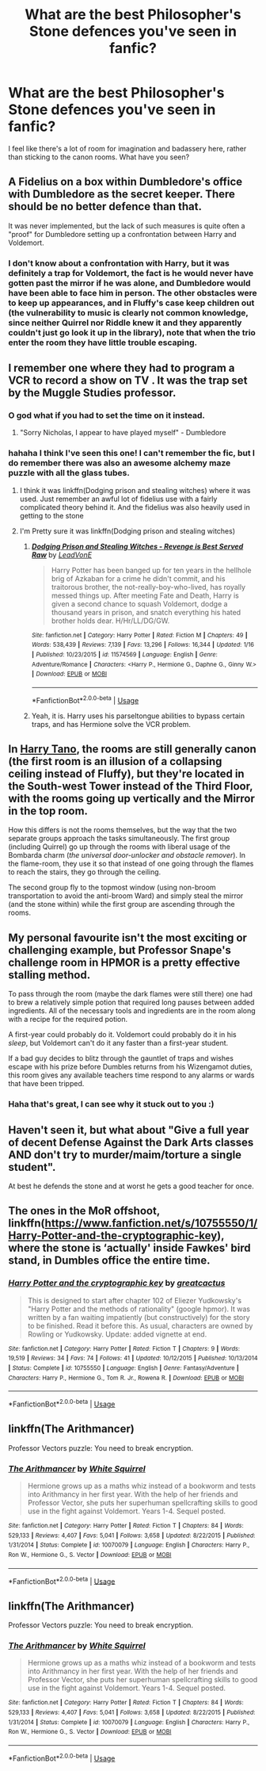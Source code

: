 #+TITLE: What are the best Philosopher's Stone defences you've seen in fanfic?

* What are the best Philosopher's Stone defences you've seen in fanfic?
:PROPERTIES:
:Author: SteamAngel
:Score: 2
:DateUnix: 1548685157.0
:DateShort: 2019-Jan-28
:FlairText: Discussion
:END:
I feel like there's a lot of room for imagination and badassery here, rather than sticking to the canon rooms. What have you seen?


** A Fidelius on a box within Dumbledore's office with Dumbledore as the secret keeper. There should be no better defence than that.

It was never implemented, but the lack of such measures is quite often a "proof" for Dumbledore setting up a confrontation between Harry and Voldemort.
:PROPERTIES:
:Author: Hellstrike
:Score: 12
:DateUnix: 1548708504.0
:DateShort: 2019-Jan-29
:END:

*** I don't know about a confrontation with Harry, but it was definitely a trap for Voldemort, the fact is he would never have gotten past the mirror if he was alone, and Dumbledore would have been able to face him in person. The other obstacles were to keep up appearances, and in Fluffy's case keep children out (the vulnerability to music is clearly not common knowledge, since neither Quirrel nor Riddle knew it and they apparently couldn't just go look it up in the library), note that when the trio enter the room they have little trouble escaping.
:PROPERTIES:
:Author: Electric999999
:Score: 5
:DateUnix: 1548738211.0
:DateShort: 2019-Jan-29
:END:


** I remember one where they had to program a VCR to record a show on TV . It was the trap set by the Muggle Studies professor.
:PROPERTIES:
:Author: MartDiamond
:Score: 17
:DateUnix: 1548685336.0
:DateShort: 2019-Jan-28
:END:

*** O god what if you had to set the time on it instead.
:PROPERTIES:
:Author: Rabbitshade
:Score: 17
:DateUnix: 1548685741.0
:DateShort: 2019-Jan-28
:END:

**** "Sorry Nicholas, I appear to have played myself" - Dumbledore
:PROPERTIES:
:Author: SteamAngel
:Score: 16
:DateUnix: 1548686954.0
:DateShort: 2019-Jan-28
:END:


*** hahaha I think I've seen this one! I can't remember the fic, but I do remember there was also an awesome alchemy maze puzzle with all the glass tubes.
:PROPERTIES:
:Author: SteamAngel
:Score: 6
:DateUnix: 1548685687.0
:DateShort: 2019-Jan-28
:END:

**** I think it was linkffn(Dodging prison and stealing witches) where it was used. Just remember an awful lot of fidelius use with a fairly complicated theory behind it. And the fidelius was also heavily used in getting to the stone
:PROPERTIES:
:Author: MartDiamond
:Score: 6
:DateUnix: 1548686011.0
:DateShort: 2019-Jan-28
:END:


**** I'm Pretty sure it was linkffn(Dodging prison and stealing witches)
:PROPERTIES:
:Author: fflai
:Score: 5
:DateUnix: 1548686000.0
:DateShort: 2019-Jan-28
:END:

***** [[https://www.fanfiction.net/s/11574569/1/][*/Dodging Prison and Stealing Witches - Revenge is Best Served Raw/*]] by [[https://www.fanfiction.net/u/6791440/LeadVonE][/LeadVonE/]]

#+begin_quote
  Harry Potter has been banged up for ten years in the hellhole brig of Azkaban for a crime he didn't commit, and his traitorous brother, the not-really-boy-who-lived, has royally messed things up. After meeting Fate and Death, Harry is given a second chance to squash Voldemort, dodge a thousand years in prison, and snatch everything his hated brother holds dear. H/Hr/LL/DG/GW.
#+end_quote

^{/Site/:} ^{fanfiction.net} ^{*|*} ^{/Category/:} ^{Harry} ^{Potter} ^{*|*} ^{/Rated/:} ^{Fiction} ^{M} ^{*|*} ^{/Chapters/:} ^{49} ^{*|*} ^{/Words/:} ^{538,439} ^{*|*} ^{/Reviews/:} ^{7,139} ^{*|*} ^{/Favs/:} ^{13,296} ^{*|*} ^{/Follows/:} ^{16,344} ^{*|*} ^{/Updated/:} ^{1/16} ^{*|*} ^{/Published/:} ^{10/23/2015} ^{*|*} ^{/id/:} ^{11574569} ^{*|*} ^{/Language/:} ^{English} ^{*|*} ^{/Genre/:} ^{Adventure/Romance} ^{*|*} ^{/Characters/:} ^{<Harry} ^{P.,} ^{Hermione} ^{G.,} ^{Daphne} ^{G.,} ^{Ginny} ^{W.>} ^{*|*} ^{/Download/:} ^{[[http://www.ff2ebook.com/old/ffn-bot/index.php?id=11574569&source=ff&filetype=epub][EPUB]]} ^{or} ^{[[http://www.ff2ebook.com/old/ffn-bot/index.php?id=11574569&source=ff&filetype=mobi][MOBI]]}

--------------

*FanfictionBot*^{2.0.0-beta} | [[https://github.com/tusing/reddit-ffn-bot/wiki/Usage][Usage]]
:PROPERTIES:
:Author: FanfictionBot
:Score: 1
:DateUnix: 1548686018.0
:DateShort: 2019-Jan-28
:END:


***** Yeah, it is. Harry uses his parseltongue abilities to bypass certain traps, and has Hermione solve the VCR problem.
:PROPERTIES:
:Author: BasiliskSlayer1980
:Score: 1
:DateUnix: 1548734808.0
:DateShort: 2019-Jan-29
:END:


** In [[https://www.fanfiction.net/s/9264843/1/Harry-Tano][Harry Tano]], the rooms are still generally canon (the first room is an illusion of a collapsing ceiling instead of Fluffy), but they're located in the South-west Tower instead of the Third Floor, with the rooms going up vertically and the Mirror in the top room.

How this differs is not the rooms themselves, but the way that the two separate groups approach the tasks simultaneously. The first group (including Quirrel) go up through the rooms with liberal usage of the Bombarda charm (/the universal door-unlocker and obstacle remover/). In the flame-room, they use it so that instead of one going through the flames to reach the stairs, they go through the ceiling.

The second group fly to the topmost window (using non-broom transportation to avoid the anti-broom Ward) and simply steal the mirror (and the stone within) while the first group are ascending through the rooms.
:PROPERTIES:
:Author: BeardInTheDark
:Score: 5
:DateUnix: 1548703033.0
:DateShort: 2019-Jan-28
:END:


** My personal favourite isn't the most exciting or challenging example, but Professor Snape's challenge room in HPMOR is a pretty effective stalling method.

To pass through the room (maybe the dark flames were still there) one had to brew a relatively simple potion that required long pauses between added ingredients. All of the necessary tools and ingredients are in the room along with a recipe for the required potion.

A first-year could probably do it. Voldemort could probably do it in his /sleep/, but Voldemort can't do it any faster than a first-year student.

If a bad guy decides to blitz through the gauntlet of traps and wishes escape with his prize before Dumbles returns from his Wizengamot duties, this room gives any available teachers time respond to any alarms or wards that have been tripped.
:PROPERTIES:
:Author: spliffay666
:Score: 9
:DateUnix: 1548695572.0
:DateShort: 2019-Jan-28
:END:

*** Haha that's great, I can see why it stuck out to you :)
:PROPERTIES:
:Author: SteamAngel
:Score: 3
:DateUnix: 1548695850.0
:DateShort: 2019-Jan-28
:END:


** Haven't seen it, but what about "Give a full year of decent Defense Against the Dark Arts classes AND don't try to murder/maim/torture a single student".

At best he defends the stone and at worst he gets a good teacher for once.
:PROPERTIES:
:Author: NaoSouONight
:Score: 5
:DateUnix: 1548690224.0
:DateShort: 2019-Jan-28
:END:


** The ones in the MoR offshoot, linkffn([[https://www.fanfiction.net/s/10755550/1/Harry-Potter-and-the-cryptographic-key]]), where the stone is ‘actually' inside Fawkes' bird stand, in Dumbles office the entire time.
:PROPERTIES:
:Author: Sefera17
:Score: 2
:DateUnix: 1548699549.0
:DateShort: 2019-Jan-28
:END:

*** [[https://www.fanfiction.net/s/10755550/1/][*/Harry Potter and the cryptographic key/*]] by [[https://www.fanfiction.net/u/6198355/greatcactus][/greatcactus/]]

#+begin_quote
  This is designed to start after chapter 102 of Eliezer Yudkowsky's "Harry Potter and the methods of rationality" (google hpmor). It was written by a fan waiting impatiently (but constructively) for the story to be finished. Read it before this. As usual, characters are owned by Rowling or Yudkowsky. Update: added vignette at end.
#+end_quote

^{/Site/:} ^{fanfiction.net} ^{*|*} ^{/Category/:} ^{Harry} ^{Potter} ^{*|*} ^{/Rated/:} ^{Fiction} ^{T} ^{*|*} ^{/Chapters/:} ^{9} ^{*|*} ^{/Words/:} ^{19,519} ^{*|*} ^{/Reviews/:} ^{34} ^{*|*} ^{/Favs/:} ^{74} ^{*|*} ^{/Follows/:} ^{41} ^{*|*} ^{/Updated/:} ^{10/12/2015} ^{*|*} ^{/Published/:} ^{10/13/2014} ^{*|*} ^{/Status/:} ^{Complete} ^{*|*} ^{/id/:} ^{10755550} ^{*|*} ^{/Language/:} ^{English} ^{*|*} ^{/Genre/:} ^{Fantasy/Adventure} ^{*|*} ^{/Characters/:} ^{Harry} ^{P.,} ^{Hermione} ^{G.,} ^{Tom} ^{R.} ^{Jr.,} ^{Rowena} ^{R.} ^{*|*} ^{/Download/:} ^{[[http://www.ff2ebook.com/old/ffn-bot/index.php?id=10755550&source=ff&filetype=epub][EPUB]]} ^{or} ^{[[http://www.ff2ebook.com/old/ffn-bot/index.php?id=10755550&source=ff&filetype=mobi][MOBI]]}

--------------

*FanfictionBot*^{2.0.0-beta} | [[https://github.com/tusing/reddit-ffn-bot/wiki/Usage][Usage]]
:PROPERTIES:
:Author: FanfictionBot
:Score: 1
:DateUnix: 1548699605.0
:DateShort: 2019-Jan-28
:END:


** linkffn(The Arithmancer)

Professor Vectors puzzle: You need to break encryption.
:PROPERTIES:
:Author: 15_Redstones
:Score: 2
:DateUnix: 1548702112.0
:DateShort: 2019-Jan-28
:END:

*** [[https://www.fanfiction.net/s/10070079/1/][*/The Arithmancer/*]] by [[https://www.fanfiction.net/u/5339762/White-Squirrel][/White Squirrel/]]

#+begin_quote
  Hermione grows up as a maths whiz instead of a bookworm and tests into Arithmancy in her first year. With the help of her friends and Professor Vector, she puts her superhuman spellcrafting skills to good use in the fight against Voldemort. Years 1-4. Sequel posted.
#+end_quote

^{/Site/:} ^{fanfiction.net} ^{*|*} ^{/Category/:} ^{Harry} ^{Potter} ^{*|*} ^{/Rated/:} ^{Fiction} ^{T} ^{*|*} ^{/Chapters/:} ^{84} ^{*|*} ^{/Words/:} ^{529,133} ^{*|*} ^{/Reviews/:} ^{4,407} ^{*|*} ^{/Favs/:} ^{5,041} ^{*|*} ^{/Follows/:} ^{3,658} ^{*|*} ^{/Updated/:} ^{8/22/2015} ^{*|*} ^{/Published/:} ^{1/31/2014} ^{*|*} ^{/Status/:} ^{Complete} ^{*|*} ^{/id/:} ^{10070079} ^{*|*} ^{/Language/:} ^{English} ^{*|*} ^{/Characters/:} ^{Harry} ^{P.,} ^{Ron} ^{W.,} ^{Hermione} ^{G.,} ^{S.} ^{Vector} ^{*|*} ^{/Download/:} ^{[[http://www.ff2ebook.com/old/ffn-bot/index.php?id=10070079&source=ff&filetype=epub][EPUB]]} ^{or} ^{[[http://www.ff2ebook.com/old/ffn-bot/index.php?id=10070079&source=ff&filetype=mobi][MOBI]]}

--------------

*FanfictionBot*^{2.0.0-beta} | [[https://github.com/tusing/reddit-ffn-bot/wiki/Usage][Usage]]
:PROPERTIES:
:Author: FanfictionBot
:Score: 1
:DateUnix: 1548702127.0
:DateShort: 2019-Jan-28
:END:


** linkffn(The Arithmancer)

Professor Vectors puzzle: You need to break encryption.
:PROPERTIES:
:Author: 15_Redstones
:Score: -2
:DateUnix: 1548702176.0
:DateShort: 2019-Jan-28
:END:

*** [[https://www.fanfiction.net/s/10070079/1/][*/The Arithmancer/*]] by [[https://www.fanfiction.net/u/5339762/White-Squirrel][/White Squirrel/]]

#+begin_quote
  Hermione grows up as a maths whiz instead of a bookworm and tests into Arithmancy in her first year. With the help of her friends and Professor Vector, she puts her superhuman spellcrafting skills to good use in the fight against Voldemort. Years 1-4. Sequel posted.
#+end_quote

^{/Site/:} ^{fanfiction.net} ^{*|*} ^{/Category/:} ^{Harry} ^{Potter} ^{*|*} ^{/Rated/:} ^{Fiction} ^{T} ^{*|*} ^{/Chapters/:} ^{84} ^{*|*} ^{/Words/:} ^{529,133} ^{*|*} ^{/Reviews/:} ^{4,407} ^{*|*} ^{/Favs/:} ^{5,041} ^{*|*} ^{/Follows/:} ^{3,658} ^{*|*} ^{/Updated/:} ^{8/22/2015} ^{*|*} ^{/Published/:} ^{1/31/2014} ^{*|*} ^{/Status/:} ^{Complete} ^{*|*} ^{/id/:} ^{10070079} ^{*|*} ^{/Language/:} ^{English} ^{*|*} ^{/Characters/:} ^{Harry} ^{P.,} ^{Ron} ^{W.,} ^{Hermione} ^{G.,} ^{S.} ^{Vector} ^{*|*} ^{/Download/:} ^{[[http://www.ff2ebook.com/old/ffn-bot/index.php?id=10070079&source=ff&filetype=epub][EPUB]]} ^{or} ^{[[http://www.ff2ebook.com/old/ffn-bot/index.php?id=10070079&source=ff&filetype=mobi][MOBI]]}

--------------

*FanfictionBot*^{2.0.0-beta} | [[https://github.com/tusing/reddit-ffn-bot/wiki/Usage][Usage]]
:PROPERTIES:
:Author: FanfictionBot
:Score: 2
:DateUnix: 1548702182.0
:DateShort: 2019-Jan-28
:END:

